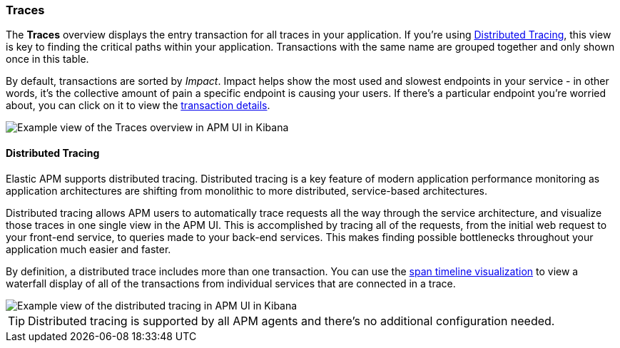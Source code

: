 [[traces]]
=== Traces

The *Traces* overview displays the entry transaction for all traces in your application.
If you're using <<distributed-tracing>>, this view is key to finding the critical paths within your application.
Transactions with the same name are grouped together and only shown once in this table.

By default, transactions are sorted by _Impact_.
Impact helps show the most used and slowest endpoints in your service - in other words,
it's the collective amount of pain a specific endpoint is causing your users.
If there's a particular endpoint you're worried about, you can click on it to view the <<transaction-details, transaction details>>.

[role="screenshot"]
image::apm/images/apm-traces.png[Example view of the Traces overview in APM UI in Kibana]

[float]
[[distributed-tracing]]
==== Distributed Tracing

Elastic APM supports distributed tracing.
Distributed tracing is a key feature of modern application performance monitoring as application architectures are shifting from monolithic to more distributed,
service-based architectures.

Distributed tracing allows APM users to automatically trace requests all the way through the service architecture,
and visualize those traces in one single view in the APM UI.
This is accomplished by tracing all of the requests, from the initial web request to your front-end service,
to queries made to your back-end services.
This makes finding possible bottlenecks throughout your application much easier and faster.

By definition, a distributed trace includes more than one transaction.
You can use the <<spans,span timeline visualization>> to view a waterfall display of all of the transactions from individual services that are connected in a trace.

[role="screenshot"]
image::apm/images/apm-distributed-tracing.png[Example view of the distributed tracing in APM UI in Kibana]

TIP: Distributed tracing is supported by all APM agents and there’s no additional configuration needed.